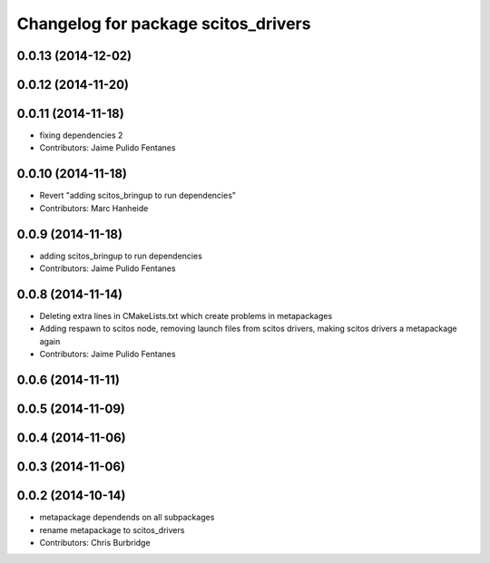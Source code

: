 ^^^^^^^^^^^^^^^^^^^^^^^^^^^^^^^^^^^^
Changelog for package scitos_drivers
^^^^^^^^^^^^^^^^^^^^^^^^^^^^^^^^^^^^

0.0.13 (2014-12-02)
-------------------

0.0.12 (2014-11-20)
-------------------

0.0.11 (2014-11-18)
-------------------
* fixing dependencies 2
* Contributors: Jaime Pulido Fentanes

0.0.10 (2014-11-18)
-------------------
* Revert "adding scitos_bringup to run dependencies"
* Contributors: Marc Hanheide

0.0.9 (2014-11-18)
------------------
* adding scitos_bringup to run dependencies
* Contributors: Jaime Pulido Fentanes

0.0.8 (2014-11-14)
------------------
* Deleting extra lines in CMakeLists.txt which create problems in metapackages
* Adding respawn to scitos node, removing launch files from scitos drivers, making scitos drivers a metapackage again
* Contributors: Jaime Pulido Fentanes

0.0.6 (2014-11-11)
------------------

0.0.5 (2014-11-09)
------------------

0.0.4 (2014-11-06)
------------------

0.0.3 (2014-11-06)
------------------

0.0.2 (2014-10-14)
------------------
* metapackage dependends on all subpackages
* rename metapackage to scitos_drivers
* Contributors: Chris Burbridge
